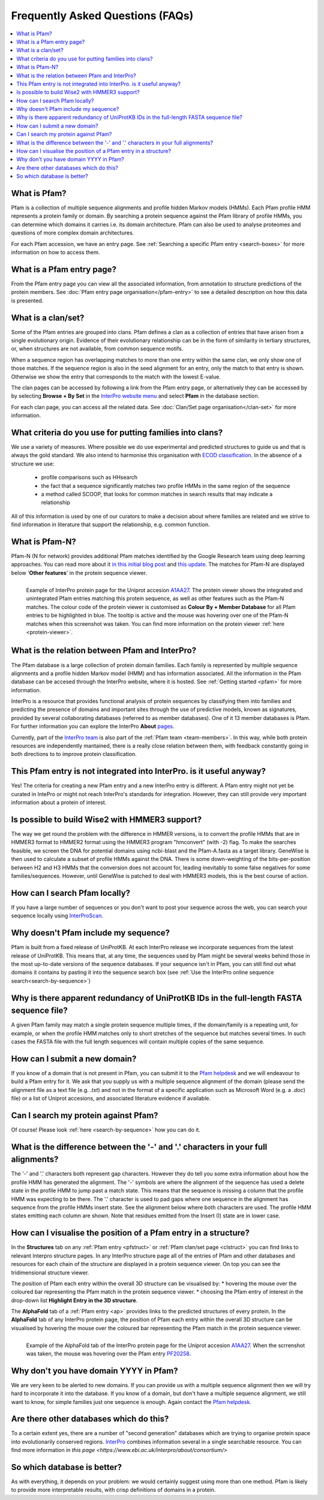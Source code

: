 *********************************
Frequently Asked Questions (FAQs)
*********************************

.. contents::
  :local:

.. _A1AA27: https://www.ebi.ac.uk/interpro/protein/UniProt/A1AA27/

What is Pfam?
=============

Pfam is a collection of multiple sequence alignments and profile hidden Markov models (HMMs). Each Pfam profile HMM represents a protein family or domain. 
By searching a protein sequence against the Pfam library of profile HMMs, you can determine which domains it carries i.e. its domain architecture. Pfam 
can also be used to analyse proteomes and questions of more complex domain architectures.

For each Pfam accession, we have an entry page. See :ref:`Searching a specific Pfam entry <search-boxes>` for more information on how to access them.

What is a Pfam entry page?
=========================

From the Pfam entry page you can view all the associated information, from annotation to structure predictions of the protein members. 
See :doc:`Pfam entry page organisation</pfam-entry>` to see a detailed description on how this data is presented.

What is a clan/set?
===================

Some of the Pfam entries are grouped into clans. Pfam defines a clan as a collection of entries that have arisen from a single evolutionary origin. 
Evidence of their evolutionary relationship can be in the form of similarity in tertiary structures, or, when structures are not available, from common 
sequence motifs.

When a sequence region has overlapping matches to more than one entry within the same clan, we only show one of those matches. If the sequence region is 
also in the seed alignment for an entry, only the match to that entry is shown. Otherwise we show the entry that corresponds to the match with the lowest 
E-value.

The clan pages can be accessed by following a link from the Pfam entry page, or alternatively they can be accessed by by selecting **Browse + By Set** 
in the `InterPro website menu <https://www.ebi.ac.uk/interpro/set/all/entry/pfam/#table>`_ and select **Pfam** in the database section.

For each clan page, you can access all the related data. See :doc:`Clan/Set page organisation</clan-set>` for more information. 

What criteria do you use for putting families into clans?
=========================================================

We use a variety of measures. Where possible we do use experimental and predicted structures to guide us and that is always the gold standard. 
We also intend to harmonise this organisation with `ECOD classification <http://prodata.swmed.edu/ecod/>`_.
In the absence of a structure we use:

  * profile comparisons such as HHsearch
  * the fact that a sequence significantly matches two profile HMMs in the same region of the sequence
  * a method called SCOOP, that looks for common matches in search results that may indicate a relationship

All of this information is used by one of our curators to make a decision about where families are related and we strive to find information in 
literature that support the relationship, e.g. common function.

What is Pfam-N?
===============
Pfam-N (N for network) provides additional Pfam matches identified by the Google Research team using deep learning approaches. You can read more about 
it `in this initial blog post <https://xfam.wordpress.com/tag/pfam-n/>`_ and `this update <https://xfam.wordpress.com/2022/10/20/a-new-version-of-pfam-n-is-available/>`_. 
The matches for Pfam-N are displayed below '**Other features**' in the protein sequence viewer.

.. figure:: images/exampleprotviewer.png
  :alt: Example of InterPro protein page showing the protein viewer 
  :width: 700
  :align: left

  Example of InterPro protein page for the Uniprot accesion A1AA27_. The protein viewer shows the integrated and unintegrated Pfam entries matching this 
  protein sequence, as well as other features such as the Pfam-N matches. The colour code of the protein viewer is customised as 
  **Colour By + Member Database** for all Pfam entries to be highlighted in blue. The tooltip is active and the mouse 
  was hovering over one of the Pfam-N matches when this screenshot was taken. You can find more information on the protein viewer 
  :ref:`here <protein-viewer>`.

What is the relation between Pfam and InterPro?
===============================================

The Pfam database is a large collection of protein domain families. Each family is represented by multiple sequence alignments and a profile hidden 
Markov model (HMM) and has information associated. All the information in the Pfam database can be accesed through the InterPro website, where it is 
hosted. See :ref:`Getting started <pfam>` for more information.

InterPro is a resource that provides functional analysis of protein sequences by classifying them into families and predicting the presence of 
domains and important sites through the use of predictive models, known as signatures, provided by several collaborating databases (referred to 
as member databases). One of it 13 member databases is Pfam. For further information you can explore the 
InterPro **About** `pages <https://www.ebi.ac.uk/interpro/about/interpro/>`_.

Currently, part of the `InterPro team <https://www.ebi.ac.uk/interpro/about/team/>`_ is also part of the :ref:`Pfam team <team-members>`. In this way, 
while both protein resources are independently mantained, there is a really close relation between them, with feedback constantly going in both directions to 
to improve protein classification.

This Pfam entry is not integrated into InterPro. is it useful anyway?
=====================================================================

Yes! The criteria for creating a new Pfam entry and a new InterPro entry is different. A Pfam entry might not yet be curated in IntePro or might not 
reach InterPro's standards for integration. However, they can still provide very important information about a protein of interest.

Is possible to build Wise2 with HMMER3 support?
===============================================

The way we get round the problem with the difference in HMMER versions, is to convert the profile HMMs that are in HMMER3 format to HMMER2 format using 
the HMMER3 program "hmconvert" (with -2) flag. To make the searches feasible, we screen the DNA for potential domains using ncbi-blast and the 
Pfam-A.fasta as a target library. GeneWise is then used to calculate a subset of profile HMMs against the DNA. There is some down-weighting of the 
bits-per-position between H2 and H3 HMMs that the conversion does not account for, leading inevitably to some false negatives for some families/sequences. 
However, until GeneWise is patched to deal with HMMER3 models, this is the best course of action.

How can I search Pfam locally?
==============================

If you have a large number of sequences or you don't want to post your sequence across the web, you can search your sequence locally using 
`InterProScan <https://interproscan-docs.readthedocs.io/en/latest/Introduction.html#to-install-and-run-interproscan>`_.

Why doesn't Pfam include my sequence?
=====================================

Pfam is built from a fixed release of UniProtKB. At each InterPro release we incorporate sequences from the latest release of UniProtKB. This means that, 
at any time, the sequences used by Pfam might be several weeks behind those in the most up-to-date versions of the sequence databases. If your sequence 
isn't in Pfam, you can still find out what domains it contains by pasting it into the sequence search box (see :ref:`Use the InterPro online sequence search<search-by-sequence>`)

Why is there apparent redundancy of UniProtKB IDs in the full-length FASTA sequence file?
=========================================================================================

A given Pfam family may match a single protein sequence multiple times, if the domain/family is a repeating unit, for example, or when the profile HMM 
matches only to short stretches of the sequence but matches several times. In such cases the FASTA file with the full length sequences will contain 
multiple copies of the same sequence.

How can I submit a new domain?
==============================

If you know of a domain that is not present in Pfam, you can submit it to the `Pfam helpdesk <https://www.ebi.ac.uk/support/interpro>`_ and we will 
endeavour to build a Pfam entry for it. We ask that you supply us with a multiple sequence alignment of the domain (please send the alignment file as 
a text file (e.g. *.txt*) and not in the format of a specific application such as Microsoft Word (e.g. a *.doc*) file) or a list of Uniprot accesions, 
and associated literature evidence if available.

Can I search my protein against Pfam?
=====================================

Of course! Please look :ref:`here <search-by-sequence>` how you can do it.

What is the difference between the '-' and '.' characters in your full alignments?
==================================================================================

The '-' and '.' characters both represent gap characters. However they do tell you some extra information about how the profile HMM has generated the alignment. The '-' symbols are where the alignment of the sequence has used a delete state in the profile HMM to jump past a match state. This means that the sequence is missing a column that the profile HMM was expecting to be there. The '.' character is used to pad gaps where one sequence in the alignment has sequence from the profile HMMs insert state. See the alignment below where both characters are used. The profile HMM states emitting each column are shown. Note that residues emitted from the Insert (I) state are in lower case.

.. figure:: images/alignment.png
      :align: center

How can I visualise the position of a Pfam entry in a structure?
===============================================================

In the **Structures** tab on any :ref:`Pfam entry <pfstruct>` or :ref:`Pfam clan/set page <clstruct>` you can find links to relevant Interpro structure 
pages. In any InterPro structure page all of the entries of Pfam and other databases and resources for each chain of the structure are displayed in a 
protein sequence viewer. On top you can see the tridimensional structure viewer. 

The position of Pfam each entry within the overall 3D structure can be visualised by:
* hovering the mouse over the coloured bar representing the Pfam match in the protein sequence viewer. 
* choosing the Pfam entry of interest in the drop-down list **Highlight Entry in the 3D structure**.

The **AlphaFold** tab of a :ref:`Pfam entry <ap>` provides links to the predicted structures of every protein. In the **AlphaFold** tab of any InterPro
protein page, the position of Pfam each entry within the overall 3D structure can be visualised by hovering the mouse over the coloured bar representing 
the Pfam match in the protein sequence viewer. 

.. figure:: images/apstructviewer.png
  :alt: Example of the AlphaFold tab of an InterPro protein page showing the structure viewer 
  :width: 700
  :align: left

  Example of the AlphaFold tab of the InterPro protein page for the Uniprot accesion A1AA27_. When the scrrenshot was taken, the mouse was hovering over 
  the Pfam entry `PF20258 <https://www.ebi.ac.uk/interpro/entry/pfam/PF20258/>`_.


Why don't you have domain YYYY in Pfam?
=======================================

We are very keen to be alerted to new domains. If you can provide us with a multiple sequence alignment then we will try hard to incorporate it into the 
database. If you know of a domain, but don't have a multiple sequence alignment, we still want to know, for simple families just one sequence is enough. 
Again contact the `Pfam helpdesk <https://www.ebi.ac.uk/support/interpro>`_.

Are there other databases which do this?
========================================

To a certain extent yes, there are a number of "second generation" databases which are trying to organise protein space into evolutionarily conserved 
regions. `InterPro <http://www.ebi.ac.uk/interpro>`_ combines information several in a single searchable resource. You can find more information in 
`this page <https://www.ebi.ac.uk/interpro/about/consortium/>`

So which database is better?
============================

As with everything, it depends on your problem: we would certainly suggest using more than one method. Pfam is likely to provide more interpretable results, with crisp definitions of domains in a protein. 
